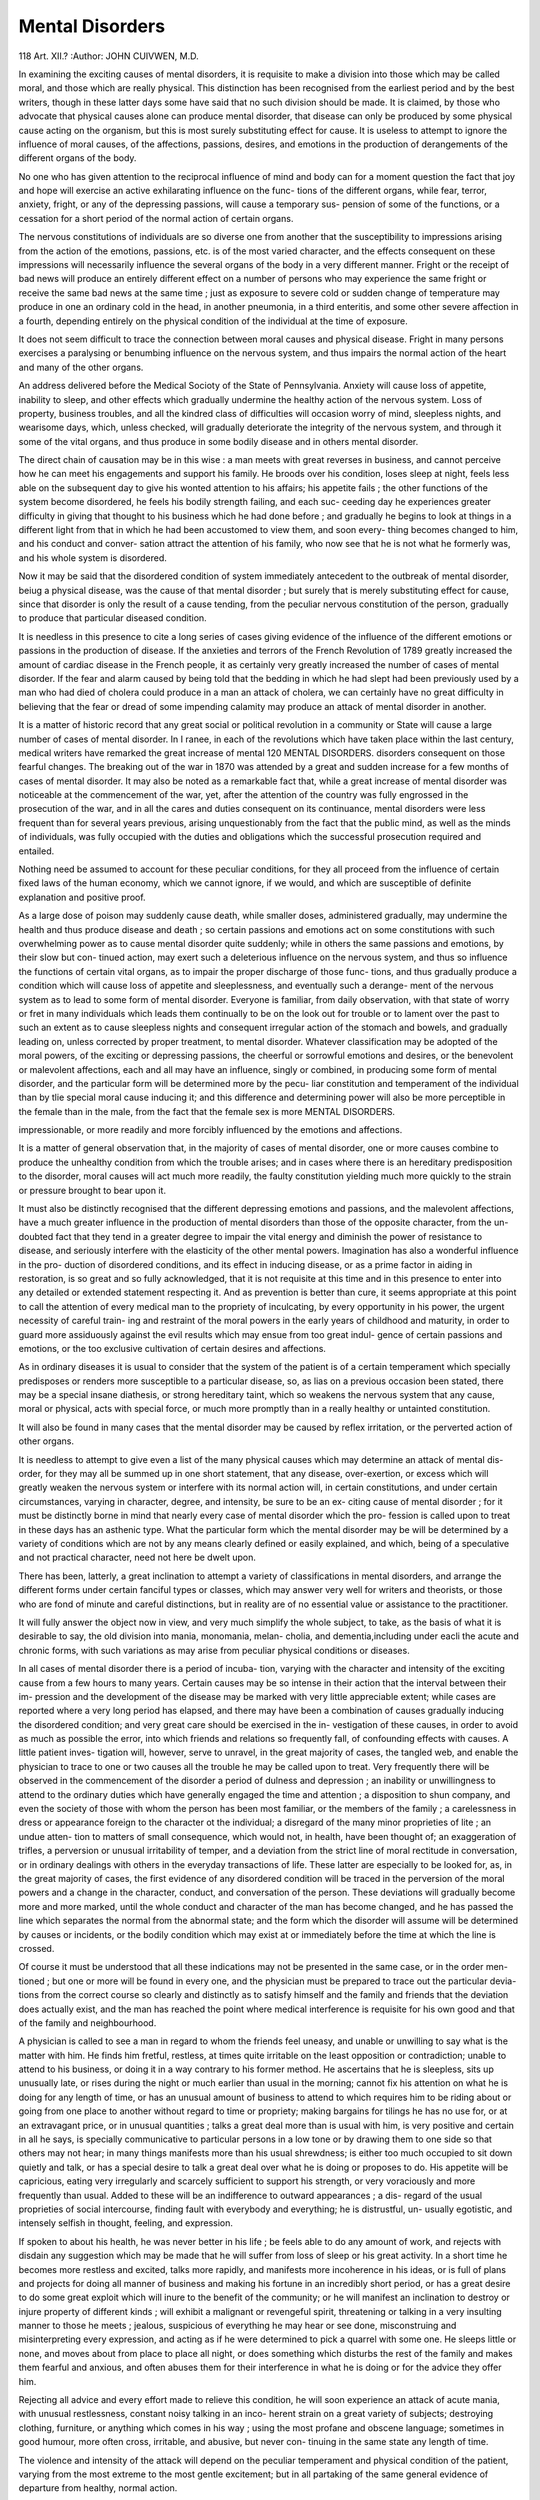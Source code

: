 Mental Disorders
=================

118
Art. XII.?
:Author:  JOHN CUIVWEN, M.D.

In examining the exciting causes of mental disorders, it is
requisite to make a division into those which may be called
moral, and those which are really physical. This distinction
has been recognised from the earliest period and by the best
writers, though in these latter days some have said that no such
division should be made. It is claimed, by those who advocate
that physical causes alone can produce mental disorder, that
disease can only be produced by some physical cause acting on
the organism, but this is most surely substituting effect for
cause. It is useless to attempt to ignore the influence of moral
causes, of the affections, passions, desires, and emotions in the
production of derangements of the different organs of the body.

No one who has given attention to the reciprocal influence of
mind and body can for a moment question the fact that joy and
hope will exercise an active exhilarating influence on the func-
tions of the different organs, while fear, terror, anxiety, fright,
or any of the depressing passions, will cause a temporary sus-
pension of some of the functions, or a cessation for a short period
of the normal action of certain organs.

The nervous constitutions of individuals are so diverse one
from another that the susceptibility to impressions arising
from the action of the emotions, passions, etc. is of the most
varied character, and the effects consequent on these impressions
will necessarily influence the several organs of the body in a
very different manner. Fright or the receipt of bad news will
produce an entirely different effect on a number of persons who
may experience the same fright or receive the same bad news at
the same time ; just as exposure to severe cold or sudden change
of temperature may produce in one an ordinary cold in the head,
in another pneumonia, in a third enteritis, and some other
severe affection in a fourth, depending entirely on the physical
condition of the individual at the time of exposure.

It does not seem difficult to trace the connection between
moral causes and physical disease. Fright in many persons
exercises a paralysing or benumbing influence on the nervous
system, and thus impairs the normal action of the heart and
many of the other organs.

An address delivered before the Medical Socioty of the State of Pennsylvania.
Anxiety will cause loss of appetite, inability to sleep, and
other effects which gradually undermine the healthy action of
the nervous system. Loss of property, business troubles, and all
the kindred class of difficulties will occasion worry of mind,
sleepless nights, and wearisome days, which, unless checked,
will gradually deteriorate the integrity of the nervous system,
and through it some of the vital organs, and thus produce in
some bodily disease and in others mental disorder.

The direct chain of causation may be in this wise : a man
meets with great reverses in business, and cannot perceive how
he can meet his engagements and support his family. He
broods over his condition, loses sleep at night, feels less able on
the subsequent day to give his wonted attention to his affairs;
his appetite fails ; the other functions of the system become
disordered, he feels his bodily strength failing, and each suc-
ceeding day he experiences greater difficulty in giving that
thought to his business which he had done before ; and gradually
he begins to look at things in a different light from that in
which he had been accustomed to view them, and soon every-
thing becomes changed to him, and his conduct and conver-
sation attract the attention of his family, who now see that he
is not what he formerly was, and his whole system is disordered.

Now it may be said that the disordered condition of system
immediately antecedent to the outbreak of mental disorder,
beiug a physical disease, was the cause of that mental disorder ;
but surely that is merely substituting effect for cause, since that
disorder is only the result of a cause tending, from the peculiar
nervous constitution of the person, gradually to produce that
particular diseased condition.

It is needless in this presence to cite a long series of cases
giving evidence of the influence of the different emotions or
passions in the production of disease. If the anxieties and
terrors of the French Revolution of 1789 greatly increased the
amount of cardiac disease in the French people, it as certainly
very greatly increased the number of cases of mental disorder.
If the fear and alarm caused by being told that the bedding in
which he had slept had been previously used by a man who had
died of cholera could produce in a man an attack of cholera, we
can certainly have no great difficulty in believing that the fear
or dread of some impending calamity may produce an attack of
mental disorder in another.

It is a matter of historic record that any great social or
political revolution in a community or State will cause a large
number of cases of mental disorder. In I ranee, in each of the
revolutions which have taken place within the last century,
medical writers have remarked the great increase of mental
120 MENTAL DISORDERS.
disorders consequent on those fearful changes. The breaking
out of the war in 1870 was attended by a great and sudden
increase for a few months of cases of mental disorder. It
may also be noted as a remarkable fact that, while a
great increase of mental disorder was noticeable at the
commencement of the war, yet, after the attention of the
country was fully engrossed in the prosecution of the war, and
in all the cares and duties consequent on its continuance, mental
disorders were less frequent than for several years previous,
arising unquestionably from the fact that the public mind, as
well as the minds of individuals, was fully occupied with the
duties and obligations which the successful prosecution required
and entailed.

Nothing need be assumed to account for these peculiar
conditions, for they all proceed from the influence of certain
fixed laws of the human economy, which we cannot ignore, if
we would, and which are susceptible of definite explanation and
positive proof.

As a large dose of poison may suddenly cause death, while
smaller doses, administered gradually, may undermine the
health and thus produce disease and death ; so certain passions
and emotions act on some constitutions with such overwhelming
power as to cause mental disorder quite suddenly; while in
others the same passions and emotions, by their slow but con-
tinued action, may exert such a deleterious influence on the
nervous system, and thus so influence the functions of certain
vital organs, as to impair the proper discharge of those func-
tions, and thus gradually produce a condition which will cause
loss of appetite and sleeplessness, and eventually such a derange-
ment of the nervous system as to lead to some form of mental
disorder. Everyone is familiar, from daily observation, with
that state of worry or fret in many individuals which leads
them continually to be on the look out for trouble or to lament
over the past to such an extent as to cause sleepless nights and
consequent irregular action of the stomach and bowels, and
gradually leading on, unless corrected by proper treatment, to
mental disorder. Whatever classification may be adopted of
the moral powers, of the exciting or depressing passions, the
cheerful or sorrowful emotions and desires, or the benevolent or
malevolent affections, each and all may have an influence,
singly or combined, in producing some form of mental disorder,
and the particular form will be determined more by the pecu-
liar constitution and temperament of the individual than by
tlie special moral cause inducing it; and this difference and
determining power will also be more perceptible in the female
than in the male, from the fact that the female sex is more
MENTAL DISORDERS.

impressionable, or more readily and more forcibly influenced by
the emotions and affections.

It is a matter of general observation that, in the majority
of cases of mental disorder, one or more causes combine to
produce the unhealthy condition from which the trouble
arises; and in cases where there is an hereditary predisposition to
the disorder, moral causes will act much more readily, the
faulty constitution yielding much more quickly to the strain or
pressure brought to bear upon it.

It must also be distinctly recognised that the different
depressing emotions and passions, and the malevolent affections,
have a much greater influence in the production of mental
disorders than those of the opposite character, from the un-
doubted fact that they tend in a greater degree to impair the
vital energy and diminish the power of resistance to disease,
and seriously interfere with the elasticity of the other mental
powers. Imagination has also a wonderful influence in the pro-
duction of disordered conditions, and its effect in inducing
disease, or as a prime factor in aiding in restoration, is so great
and so fully acknowledged, that it is not requisite at this time
and in this presence to enter into any detailed or extended
statement respecting it. And as prevention is better than
cure, it seems appropriate at this point to call the attention of
every medical man to the propriety of inculcating, by every
opportunity in his power, the urgent necessity of careful train-
ing and restraint of the moral powers in the early years of
childhood and maturity, in order to guard more assiduously
against the evil results which may ensue from too great indul-
gence of certain passions and emotions, or the too exclusive
cultivation of certain desires and affections.

As in ordinary diseases it is usual to consider that the
system of the patient is of a certain temperament which
specially predisposes or renders more susceptible to a particular
disease, so, as lias on a previous occasion been stated, there may
be a special insane diathesis, or strong hereditary taint, which
so weakens the nervous system that any cause, moral or physical,
acts with special force, or much more promptly than in a really
healthy or untainted constitution.

It will also be found in many cases that the mental disorder
may be caused by reflex irritation, or the perverted action of
other organs.

It is needless to attempt to give even a list of the many
physical causes which may determine an attack of mental dis-
order, for they may all be summed up in one short statement,
that any disease, over-exertion, or excess which will greatly
weaken the nervous system or interfere with its normal action
will, in certain constitutions, and under certain circumstances,
varying in character, degree, and intensity, be sure to be an ex-
citing cause of mental disorder ; for it must be distinctly borne
in mind that nearly every case of mental disorder which the pro-
fession is called upon to treat in these days has an asthenic type.
What the particular form which the mental disorder may be
will be determined by a variety of conditions which are not by
any means clearly defined or easily explained, and which, being
of a speculative and not practical character, need not here be
dwelt upon.

There has been, latterly, a great inclination to attempt a
variety of classifications in mental disorders, and arrange the
different forms under certain fanciful types or classes, which may
answer very well for writers and theorists, or those who are fond
of minute and careful distinctions, but in reality are of no
essential value or assistance to the practitioner.

It will fully answer the object now in view, and very much
simplify the whole subject, to take, as the basis of what it is
desirable to say, the old division into mania, monomania, melan-
cholia, and dementia,including under eacli the acute and chronic
forms, with such variations as may arise from peculiar physical
conditions or diseases.

In all cases of mental disorder there is a period of incuba-
tion, varying with the character and intensity of the exciting
cause from a few hours to many years. Certain causes may be
so intense in their action that the interval between their im-
pression and the development of the disease may be marked
with very little appreciable extent; while cases are reported
where a very long period has elapsed, and there may have been
a combination of causes gradually inducing the disordered
condition; and very great care should be exercised in the in-
vestigation of these causes, in order to avoid as much as
possible the error, into which friends and relations so frequently
fall, of confounding effects with causes. A little patient inves-
tigation will, however, serve to unravel, in the great majority
of cases, the tangled web, and enable the physician to trace to
one or two causes all the trouble he may be called upon to treat.
Very frequently there will be observed in the commencement
of the disorder a period of dulness and depression ; an inability
or unwillingness to attend to the ordinary duties which have
generally engaged the time and attention ; a disposition to shun
company, and even the society of those with whom the person has
been most familiar, or the members of the family ; a carelessness
in dress or appearance foreign to the character ot the individual;
a disregard of the many minor proprieties of lite ; an undue atten-
tion to matters of small consequence, which would not, in health,
have been thought of; an exaggeration of trifles, a perversion
or unusual irritability of temper, and a deviation from the
strict line of moral rectitude in conversation, or in ordinary
dealings with others in the everyday transactions of life.
These latter are especially to be looked for, as, in the great
majority of cases, the first evidence of any disordered condition
will be traced in the perversion of the moral powers and a
change in the character, conduct, and conversation of the
person. These deviations will gradually become more and more
marked, until the whole conduct and character of the man has
become changed, and he has passed the line which separates the
normal from the abnormal state; and the form which the
disorder will assume will be determined by causes or incidents,
or the bodily condition which may exist at or immediately
before the time at which the line is crossed.

Of course it must be understood that all these indications
may not be presented in the same case, or in the order men-
tioned ; but one or more will be found in every one, and the
physician must be prepared to trace out the particular devia-
tions from the correct course so clearly and distinctly as to satisfy
himself and the family and friends that the deviation does
actually exist, and the man has reached the point where
medical interference is requisite for his own good and that of
the family and neighbourhood.

A physician is called to see a man in regard to whom the
friends feel uneasy, and unable or unwilling to say what is the
matter with him. He finds him fretful, restless, at times quite
irritable on the least opposition or contradiction; unable to
attend to his business, or doing it in a way contrary to his
former method. He ascertains that he is sleepless, sits up
unusually late, or rises during the night or much earlier than
usual in the morning; cannot fix his attention on what he is
doing for any length of time, or has an unusual amount of
business to attend to which requires him to be riding about or
going from one place to another without regard to time or
propriety; making bargains for tilings he has no use for, or at an
extravagant price, or in unusual quantities ; talks a great deal
more than is usual with him, is very positive and certain in all
he says, is specially communicative to particular persons in a
low tone or by drawing them to one side so that others may not
hear; in many things manifests more than his usual shrewdness;
is either too much occupied to sit down quietly and talk, or has
a special desire to talk a great deal over what he is doing or
proposes to do. His appetite will be capricious, eating very
irregularly and scarcely sufficient to support his strength, or
very voraciously and more frequently than usual. Added to
these will be an indifference to outward appearances ; a dis-
regard of the usual proprieties of social intercourse, finding
fault with everybody and everything; he is distrustful, un-
usually egotistic, and intensely selfish in thought, feeling, and
expression.

If spoken to about his health, he was never better in his
life ; be feels able to do any amount of work, and rejects with
disdain any suggestion which may be made that he will suffer
from loss of sleep or his great activity. In a short time he
becomes more restless and excited, talks more rapidly, and
manifests more incoherence in his ideas, or is full of plans and
projects for doing all manner of business and making his fortune
in an incredibly short period, or has a great desire to do some
great exploit which will inure to the benefit of the community;
or he will manifest an inclination to destroy or injure property
of different kinds ; will exhibit a malignant or revengeful spirit,
threatening or talking in a very insulting manner to those he
meets ; jealous, suspicious of everything he may hear or see
done, misconstruing and misinterpreting every expression, and
acting as if he were determined to pick a quarrel with some one.
He sleeps little or none, and moves about from place to
place all night, or does something which disturbs the rest of
the family and makes them fearful and anxious, and often
abuses them for their interference in what he is doing or for
the advice they offer him.

Rejecting all advice and every effort made to relieve this
condition, he will soon experience an attack of acute mania,
with unusual restlessness, constant noisy talking in an inco-
herent strain on a great variety of subjects; destroying
clothing, furniture, or anything which comes in his way ; using
the most profane and obscene language; sometimes in good
humour, more often cross, irritable, and abusive, but never con-
tinuing in the same state any length of time.

The violence and intensity of the attack will depend on the
peculiar temperament and physical condition of the patient,
varying from the most extreme to the most gentle excitement;
but in all partaking of the same general evidence of departure
from healthy, normal action.

An examination of the physical symptoms will show a dry,
harsh skin ; the hands clammy, or dry and rough; sometimes
cold with a very languid circulation; the countenance with a
peculiar heavy or very changeable appearance, the eyes lacking
their natural lustre and expression, or with a strange, uneasy
motion, so that he is unable to look steadily at any person or
anything for more than a moment at a time ; the tongue coated;
the mouth frequently dry from the constant talking ; the bowels
constipated, and all the secretions more or less disordered; the
pulse but slightly if at all excited when the patient will remain
quiet for a few moments to give a fair opportunity to examine
it; the head nearly natural as to temperature, and very rarely
much heated.

There is, however, a form of acute mania which is very
severe, often quite sudden in its access and very rapid in its
course, which needs to be very carefully distinguished. The
patient may feel dull and languid for several days, with very
little to excite any apprehension; when suddenly he may become
violently and even furiously excited, with the most intense rest-
lessness, the most rapid and continuous utterance, or?to use the
French expression?a tireless babel of the most incoherent
language with scarcely three connected words, which it often
seems impossible to interrupt; a quick weak pulse, running up
to 120 or even 140; with little heat of the scalp, a dry skin,
sometimes moist, however, from the excessive agitation; a
great dryness of the mouth and tongue from the incessant
chattering, which is so much beyond the patient's control that
he will not stop to take water to cool the mouth and tongue, or
to answer a question, or even swallow the food when put to the
mouth; and the countenance has a peculiar, distressed, and
anxious expression. It is especially desirable to reach a correct
diagnosis in such cases, as their duration rarely exceeds ten days,
and if the proper treatment is not applied promptly and
vigorously death will close the scene at the end of that period.
There is also a form called transitory mania, lasting from a
few hours to one or two days, during which the mind of the
patient is very much disordered, and sometimes great excite-
ment is found; the face is often red and flushed ; the eyes
flashing, and with a peculiar restless expression, the look wild
and often fierce; the skin moist; the pulse rather full and
frequent; and the whole manner agitated as if in great fear or
anxious to do something of a violent character, which, indeed,
is often attempted and sometimes carried into execution.
Such cases have been thought by some to arise from an error
of diagnosis, but too many well-authenticated cases have been
seen by careful and competent observers to render such an
opinion tenable. Many physicians take the ground that these
are simply developments of epilepsy, this peculiar condition
taking the place of the regular convulsion, or being a more
prominent expression of the masked form.

A monograph by Dr Edward Jarvis on this subject shows
that one hundred cases at least are recorded, and an able paper
on the same subject has been written by Dr Kraft Ebing of
Germany. The diagnosis of this form is mainly important on
account of the medico-legal questions which may arise, should
the individual commit any violation of the law while suffering
from it.

Another form will be met with, usually called recurrent
mania, where the excitement varies in intensity from the mildest
mischievous disposition, with constant foolish or extravagant
talking and restless agitation, to the most violent form?noisy,
boisterous, destructive of everything within reach, filthy and
extremely careless in every way, continuing from a few weeks
to many months, followed by a period of depression correspond-
ing in duration and intensity with the previous excitement;
then an interval of complete restoration; and after this restora-
tion has continued for a certain period the excitement will
return and the disease will follow the same course as in 'the
previous attack. Often these attacks will recur at the same
period of the year, almost to a day, and will follow the same order
as in the first attack, with scarcely any variation or change in
the character of the disease. The length of time during which
the excitement may continue will be of very variable duration,
so that in some cases there may be two attacks in the course of
the year; but most generally there is only one, and the extreme
regularity of these attacks and the uniformity of the symptoms
which characterise them has led the French to give the disease
the name of circular insanity.

As a rule, it may be said that cases of acute mania will
readily recover under proper treatment; but still it is wisest
and best to give the prognosis with great caution, because in
the earlier stages it is extremely difficult, nay, almost impos-
sible, to say what form the disease may assume, and a great
deal will also depend on the previous physical condition of the
patient. If the constitution has been impaired by any previous
bad habits or excesses, there will be great danger that the
excitement will seriously undermine the system, and the
recuperative powers may not be equal to the task of carrying
the system over the period of depression, and the patient may
sink from sheer exhaustion.

Then the physician must remember that the disease may
assume the form of recurrent mania, and he must qualify his
prognosis accordingly, for the general experience is that cases
of this form of disease do not recover.

Unless the diagnosis of exhaustive mania is very clearly
made out?and it is extremely difficult to do so satisfactorily?
any statement of the ultimate result in cases of high maniacal
excitement should be given with the greatest reserve and
caution.

It may be proper in this place to call attention to a peculiar
form of mania which within a few years has received the name
of paresis, or general paralysis of the insane, in order that the
practitioner may be on his guard, not only in reference to
treatment, but particularly in regard to prognosis. It is cha-
racterised by very exalted notions of personal importance or
great wealth, or ability to perform great feats of strength or
achieve great deeds which will inure to his own personal benefit
or that of his personal friends. Some of these symptoms are
also found in cases of ordinary acute mania; but with these
exalted notions in paresis will also be found a difficulty in
articulation, with a trembling of the tongue when the attempt
is made to protrude it beyond the teeth, often a turning to one
side and a general inability to use it freely, as if it were too lar^e
for the mouth or too heavy for use, very flabby, and easily
indented by the teeth ; a peculiar dragging of one of the feet
or legs; added to these will be found a heavy, dull expression
of countenance, and an unusual appearance of the eyes, and
almost invariably an unequal contraction of the pupils. Careful
observation will be required to detect these symptoms in the
early stages, and cautious judicious treatment may relieve them
temporarily ; but let not the medical man be too sanguine of
success in restoring the patient, for when once the disease has
been developed by the appearance of the symptoms above
detailed, though the issue may be retarded by careful watching
and cautious treatment, it will advance, occasionally by rapid
strides, but most generally by very slow, insidious degrees, to
paralysis of the tongue and limbs and continued enfeeblement
of the mind.

These cases are rare except in cities or large towns, and are
almost invariably confined to men.

The special history of the disease, with a discussion of the
different points on which a diversity of opinion still exists,
and probably will continue to exist, will be found in various
monographs which have been written within the past few years.
Puerperal mania may arise during the course of gestation,
but more generally is developed after delivery, and will vary in
the intensity of the symptoms and the duration of the attack
from a slight confusion of mind, continuing during a few days,
to the most violent excitement, extending through many months.
As this disease depends on the peculiar condition of the system
and arises from that condition, there will generally be no great
difficulty in the diagnosis.

Mania arising from the continuance of epilepsy has this
striking peculiarity, that its development is most decided after
one or more convulsions. How long a person may be subject to
epileptic attacks before any symptom of mental alienation is
noticed is a matter which does not appear to have received
careful attention. In a majority of cases it will depend in
great measure, no doubt, on the particular form of the epilepsy,
on the impairment of the integrity of the nervous system by
hereditary transmission of nervous disease, on the general
physical condition of the individual, and on the manner of life
which he may lead, whether cautious and systematic in the
?U<ro-anCe 3rreoularities and excitement, or careless and
indifferent, and inclined to indulgence in excesses of various
kinds.

llie form which the mental disorder will assume will also
vary very greatly in different cases. In some there will be
simply restlessness, confusion of mind, and inability to attend
to anything, or complete stupidity ; in others a dogged sullen-
ness, with a fierce scowl on the countenance, and the whole
manner and bearing such as to suggest the greatest caution to
prevent a violent outbreak; while in others, an excitement will
burst forth, perfectly blind and furious, impelling to acts of a
desperate character, regardless of everybody and everythino-,
often leading the person to attack anyone who may approach
him ; a fierce wild expression of countenance, as if some fearful
sight were present to the view, and gesticulation and movements
of the body corresponding to the excitement of the mind.
These conditions will continue from an hour, or even less to
some days, when the individual will sink into a deep sleep, con-
tinuing often for hours, and sometimes for a day or two' and
arouse from it with all the excitement gone, and only a dulness
of mind and feeling of general debility.

It is a singular and striking fact that the peculiar ideas
actions, and manner which are noticed in the first attack of ex-
citement will almost invariably be found to characterise all the
subsequent attacks, in the same order though not always in the
same degree, and these often extend to the premonitory symp-
toms ; so that, by carefully watching these and using precau-
tionary medical means, the violence of the attack may be
mitigated. The variation in different cases, however, will be
so great that it is impossible to give in detail any description
which will apply to all; but a careful observation will soon
enable anyone to discover the special symptoms of each case
and take measures accordingly.

Another fact which is proper to be carefully borne in mind
is, that what occurs during a paroxysm will be recollected in all
its details during a subsequent paroxysm but not during the
interval, and what occurs in the interval will not be present to
the mind during the paroxysm. There may be exceptions to
this, but they are so rare that they only tend to confirm the
rule.

As attempts are often made, from a variety of motives, to
imitate the epileptic seizure, it may be proper to state the
diagnostic symptoms, so as to avoid confounding- the true disease
with the counterfeit presentment. The first appearance of the
attack will be manifested by different indications in almost
every case. Some will have a very distinct aura rising from some
part of the body to the head, some will utter a loud and piercing
cry, and almost every case will have something peculiar which,
to those who have seen an attack in that individual, will give
warning of what will occur. Many invariably fall forward,
striking the forehead or some part of the face; others will
stagger a moment and then fall to one side, mostly to the right;
while others again may quietly settle down on the floor; but
the variations will be as great as the persons. There will be a
deathly pallor of the face and lips, and for a few seconds after
the fall there will be no convulsive movements ; but then the
muscles of one side of the face and the corresponding side of
the body will begin to work, and the contortions will be fright-
ful, with suffusion of the face, distension of all the blood-vessels,
closure of the eyelids, a peculiar stertorous breathing, and, as
the fit progresses, frothing or foaming at the mouth, often mixed
with blood from biting the tongue. When the patient falls to
one side the first movement is a convulsive drawing up of the
knees and a turning over on the face, and when turned on the
back there may appear a convulsive movement of the muscles
of both sides; but the severity of the convulsions will be con-
fined to the muscles of the side opposite to that on which the
patient fell, and the limbs quickly straighten out. The same
unilateral character of the convulsions will also be noticed when
the patient falls on the face or settles down quietly. After con-
tinuing for a few moments these frightful contortions subside,
the patient will draw a deep sigh, try to raise himself to a
sitting posture, will fall back as if completely exhausted, and
lie in a dull stupid state for some time. If the eyelids, which
are closely shut, are carefully opened during the convulsion, it
will be found that the pupils are widely dilated and insensible
to light. If the hands are examined it will be noticed that the
thumbs are bent on themselves, and also bent in a peculiar
manner rigidly in the palms of the hands and the fingers
over them, and on the side most convulsed there will be more or
less spasmodic action of the thumbs during the convulsion. The
face and body will often be covered with profuse perspiration
from the violent action. One symptom is uniform in all cases
from the earliest period of the attack, a complete unconscious-
ness of all surrounding objects and impressions.

Sometimes, in place of the convulsion, the individual will
manifest unusual irritability of temper, inclination to find fault
and quarrel with everybody and everything, or have violent
bursts of passion which are really uncontrollable, and frequently
lead to deeds of violence ; and all these, with similar symptoms,
are simply developments of the disease in a different form, ancl
must be treated accordingly.

But while these attacks are readily noticed, and can be dis-
tinctly recognised, there is another form much more obscure,
and on that account more necessary to be carefully observed and
traced out in its history and development. This is the petit
mat of the French writers or the masked epilepsy of some later
authors, and it is much more fatal to the mental integrity than
the more violent form, and often exists for years before the
patient or any one else really suspects the true nature of the
case. It may be noticed in a momentary suspension of con-
sciousness ; a fulness of the head, or, as the phrase is, a rush of
blood to the head; a feeling of vertigo ; a slight confusion of
mind; a vacant stare; and a stopping for an instant in conver-
sation, with sometimes a singular movement of the hands and
movement of the head or the muscles of the mouth ; and,
after a time, a failure of memory; an extreme irritability of
temper, flying into a passion without any provocation; a per-
verseness of conduct; and at times a sudden and unnatural
obstinacy in trifling matters, with a disposition to annoy others
and do things with the apparent purpose of giving trouble, all
of these being frequently classed under the significant but
inapplicable term, devilish.

Often the masked epilepsy occurs only at night, which adds
to the obscurity of the case and the difficulty of detection.
After continuing for a variable period, the disease will develop
most generally into true epilepsy, and even in this form may
exist longer than the friends are at first willing to believe, from
the continued occurrence at night, and the attack not being
sufficiently severe to leave very distinct evidences; and, when
the conviction is forced upon the mind by evidence which can-
not be gainsaid, the friends will insist very often that the attack
which had been brought prominently to their notice is really
the first which the patient has had.

In no class of mental disorders is more difficulty experienced
in reaching a clear and satisfactory diagnosis than in cases of
monomania, and this difficulty arises in great part from the very
gradual approach of the disease and the slight change apparent
in the conduct and conversation of the patient in the earlier
stages, and an unwillingness to talk about their views and
feelings. The only sure guide to a correct and clear decision in
any given case will be found in a thorough and searching
examination into the whole history of the individual, his
opinions, habits, and conduct, comparing him as he may be at the
time of the examination with what he had been at a previous
period of his life when really himself, and thus tracing out as
far as may be done the deviation from the healthy condition.
This will require patient and painstaking labour ; for, if Lord
Erskine, with all his great tact, ingenuity, and skill in cross-
examination, could not obtain the clue to a delusion of the
most extravagant character after hours of close examination, it
may fairly be allowed to men of less skill and ability to require
a much longer period and the most thorough investigation.

Many men are very ready to talk on the subject of their
delusion, and will very readily give all the information desired,
but there are those who are very reticent, who do not feel free
to talk about their peculiar ideas, and from these it is much
more difficult, if not impossible, to obtain such information as
will enable the physician to pronounce a decided opinion. There
will be noticed a peculiarity in the manner of the patient, a
reticence in his conversation, an abstraction of mind, a disposi-
tion to avoid others, with other deviations from the natural
disposition, long before anything may be said about the peculiar
delusion which engrosses the mind, and often the delusion will
only be ascertained from the letters which the patient may write
and the persons to whom they may be addressed.

Many of this class are very shrewd in all their business
arrangements, and in many cases their abilities seem sharpened
by disease, so that to the ordinary observer they appear quite
sound and free from any mental obliquity; but in all these
cases there is a change of conduct, a perverseness of the moral
nature, and a bearing and manner towards the members of their
own family, and a disposition to find fault with all they do,
which clearly indicate the mental disorder. The delusions of
many of this class are of a harmless character and give no
trouble or annoyance to any one, but a very large number have
such a tendency as to render their possessors very troublesome,
and often dangerous to their families and to the members of
the community at large.

The most dangerous of these forms are those which take the
homicidal tendency, where the patient may be quiet and plea-
sant for the greater part of the time, but will suddenly start up
and rush on any one near with anything which may come to
his hand, and in a few moments the paroxysm passes off, and no
one is more penitent for what may be done or attempted to be
done; but the impulse urging to the act is irresistible, and
such persons need on this account to be carefully watched to
prevent serious consequences during such paroxysms.

Many persons will give warning of the feeling which
prompts the impulse, and ask to be restrained until it has
passed away, but in the majority no such warning will be given,
though to those accustomed to their manner, something in the
expression of the countenance and in the conduct will give
notice of what is to be apprehended.

Authors give a variety of names to other symptoms of the
disease, according to the form which it may manifest, but being
only names for variations of the same disease, or species of the
same genus, they need only be referred to as manifestations in
various forms of a disease which requires carefully to be inves-
tigated, and when once recognised as disease to be properly
treated, and from the tendencies manifested such treatment is
generally only practicable in some hospital for the insane.
Another form is what is usually called moral insanity.

Though the abuse of the term has rendered its use of question-
able propriety, yet it must be admitted, there is a disorder of
the moral powers which cannot be classed as simple wickedness,
however great, or inclination to evil, but is clearly and
unmistakably the result of disease, for the plain reason that it
is not a steady advance from one degree of wickedness to
another, but is a change in the man's moral nature, rendering
him just the reverse of what he had previously been. A man is
attacked with some fever or other severe disease which greatly
disorders his nervous system, and it is noticed that, as he begins
to recover, his views of his relations to his family and friends
have changed ; he is morose, regardless of truth and honour,
suspicious of all his family, profane and abusive in language,
profligate and addicted to a variety of evil habits and practices ;
in fact, he is the exact counterpart of what he was before the
attack of the disease, but, so far as can be discovered, no de-
cided intellectual disorder exists. It is claimed by some that this
cannot be classed as insanity, because the intellectual faculties
appear to act properly ; but as the mind has two classes of
faculties, moral and intellectual, is it not reasonable to infer
that the moral can be affected and disordered without any
appreciable disorder of the intellectual ?

The relations of the two classes are so intimate, that one
class must be more or less affected by the disorder of the other,
but in the disease under consideration, the intellectual dis-
order is so slight in the early stages as not readily to be traced,
and often the disease will continue for a long time without any
distinct delusion, even when the most persistent efforts are made
to discover it.

It lias, however, always seemed to me, that the very fact,
that the man was not able to recognise the manifest incon-
sistency in his life and conduct with his professions, and the
total change in all his views and feelings which he is so ready to
ascribe to changes in others while it really exists in himself, must
be evidence of the weakening of the intellectual powers, and the
consequent inability to discover the correct relations of things.
Unfortunately the disease manifests itself so insidiously, and
the indications are shown so often only to the man's own family,
whom he annoys and torments by every imaginable device, and
by many devices unimaginable except to a disordered mind, and
appears so well before strangers, that it is extremely difficult in
most cases to detect the disorder in its early stages, and it runs
on until all hope of curative treatment has passed.

In some cases the disease which has blunted the moral has
sharpened some of the intellectual powers, and there is a sharp-
ness and shrewdness, combined often with a malignity of evil,
which renders the person the very incarnation of mischief and
hate, and enables him dexterously to hide, under a very
plausible exterior, his own defects, and depict in the most
glowing colours those of others. While it may be suspected
that such persons have intellectual delusions, it will defy the
sharpest examiner to bring them clearly and distinctly to the
apprehension of others, and the simple assertion of a belief in
their existence will not satisfy those who demand proof positive
of the fact.

The case must be treated and judged by what is clearly to
be seen and traced out by unmistakable symptoms, and not by
what may be supposed to exist, for no sane mind, not even the
most gifted of those who have been longest engaged in the
treatment of the insane, can imagine what extragavant vagary
may lie concealed behind the shadowy veil of the man's out-
ward conduct and deportment.

The symptoms of melancholy are generally so clear and
positive that it does not seem worth while to give a detailed
statement of them ; but there are certain antecedent conditions
leading to the diseaseclaimsh claim attention in order, if possible,
to avert the impending trouble.

In these times, when the violent and sudden changes
in values, and the fluctuations consequent on these changes,
require the constant and earnest attention of men of business,
there is a large class who feel sensibly the effect of this great
and continued strain on their nervous system. The constant
anxiety, the close and continuous effort of mind required to
prevent the injurious effect on their own daily transactions, of
the many rapid changes which occur in the course of business
with the strong desire to maintain their own credit, and keep
their families happy and comfortable, act on many men by
causing sleepless nights, a gradual diminution of appetite with
a consequent feeling of languor and inability to give that close
thought and application to their duties which hitherto they
have been in the habit of doing, a depression of spirits and a
constant foreboding and apprehension of evil.

A single step only in almost all these cases is requisite to
carry the man across the border line into melancholy, though
many men sever the vital cord by some violent means just
while lingering near the line, and before the family and friends
can summon up courage to realise the situation and take the
proper steps to prevent such an act.

These antecedent conditions require all the caution, skill,
and tact of the physician so to adapt the means for their
relief that the progress of the disease may be stayed, and the
man turned back in health and soundness to his family and to
society. The means to be used are absolute rest and change of
scene, if it can be had, but, if not, relaxation from the severe
strain to as great an extent as can be secured, the application
of the appropriate means to secure regular and abundant sleep,
with the use of the remedies most conducive to strengthen and
improve the condition of the nervous system and correct the
errors of digestion. These means will, of course, vary with the
condition of the patient, his peculiar temperament and idiosyn-
crasy, and the necessity for greater or less promptness in the
administration of the proper remedies; one thing must, how-
ever, be steadily kept in view, the avoidance of stimulants of
every kind, for though they may act more promptly and give
relief more speedily, the great danger must be considered of
leading the man into a habit which may bind him with bonds
he may not be able to break, and cause greater distress and
trouble to his family than an attack of mental disorder.
In cases of melancholy the delusions and hallucinations are
all sad and distressing, either of some great and unpardonable
sin committed, some duty neglected, some injury inflicted on
others ; the exaggeration of some slight action, trifling thought,
or hasty expression into a fearful offence against their fellow
men ; the apprehension of great torture or punishment to be
inflicted on the person himself or his family, with constant
self-accusation ; avoiding the society of others and brooding in
seclusion over the condition into which each one imagines these
things to have brought him. With this distress of mind is
almost always associated a depressed state of all the physical
powers, loss of appetite, great inability to sleep, and sluggish-
ness of all the different functions of the body.
The condition most to be dreaded in all these cases is when
the suicidal disposition is strongly manifested, for, while the
idea is present to tlie mind in all cases, it is developed with
fearful force and power in others, and then the greatest possible
precaution and vigilance will be required at all times. When
the disease has assumed the form of religious melancholy, and
the patient believes himself forsaken of God, having com-
mitted the unpardonable sin, or in some other unaccountable
manner lost the favour of God and man, this suicidal propensity
haunts the mind with fearful force, and to the same mind the
singular inconsistency is constantly manifested of the constant
fear of death and the torments they believe they will suffer after
death, and the continual effort to rush into that very state they
so much dread.

It is very often stated, when inquiry is made into the cause
of melancholy, that the condition has been induced by too great
reading of religious books, or too constant attendance on reli-
gious services. Careful observation in these cases will show
that this is rather a hasty assumption, and that the reading of
religious books, or attendance on religious meetings, is an effect,
not a cause, of the state of mind which immediately precedes
the positive manifestation of mental disorder. The person,
without understanding the cause, and being unwilling to say
anything to his friends on the subject, feels miserable and un-
comfortable ; the mind is depressed and filled with gloomy
apprehensions, and the resort is to the Bible or other religious
books, in the hope of finding something which will afford
comfort and consolation, and thus bring relief; but as the mind
is confused and troubled, the effect desired is not obtained in
the manner expected, and the more the person reads, the more
confused and troubled be becomes. Some active medication to
relieve the disordered system, and something to give sound
sleep for several successive nights, would sooner dissipate all the
fears and clear the mind and enable the person to see things
clearly.

Very many cases of religious melancholy occur in those who
have led most correct and religious lives, who are scrupulously
exact in the discharge of all their duties, and in whom no one
could trace any irregularity of life or conduct, but in whom the
nervous system has been weakened by some physical disease or
unusual strain, and the person hopes by more strict attention
to religious matters to relieve the uncomfortable condition,
when, in reality, what is particularly needed is rest and nourish-
ment.

There is a form of acute melancholy which is not common,
but on that account, and also because of its rapid course, needs
to be more carefully examined. In connection with the dis-
tressed ideas and great depression of mind, there is a peculiar
duskiness of tlie countenance, often a suffused condition of the
eyes, and frequent disposition to weep ; a frequent and languid
pulse, and a languid capillary circulation; a clamminess of the
hands and surface of the body, in contrast with the dry and
harsh skin in ordinary cases of melancholy; loss of appetite
and great physical debility, which give warning of a tendency
to pulmonary troubles, and unless proper attention is given in
the early stages to such cases, they very rapidly run into pul-
monary consumption.

It may not be amiss here to state that in many cases of
melancholy phthisis is developed in a very insidious manner,
so that, before any one suspects the true nature of the case, the
disease has assumed a most positive and dangerous form, and
has passed beyond the reach of any restorative means.
There is often a disposition on the part of some people to
make light of all the troubles which persons labouring under
melancholy experience, saying they are all imaginary, and
attempting to reason with or ridicule them on account of these
fears and anxieties. But it is utterly useless to attempt to
reason against or ridicule them, for they are as fixed in the
patient's mind as the bodily ailment which causes them, and as
to their imaginary character, I know no better answer than that
given by an elderly lady, " They say all these notions and pains
are only imaginary, but they are all real to me, and I suffer just
as much from them." What they need will be a few words of
kindly sympathy, pleasantly and cheerily expressed, and the
assurance that everything will be done to relieve them and make
them more comfortable.

Though dementia is usually regarded as the termination of
every class of mental disorders which does not yield to restora-
tive treatment, there is an acute form of the disease which
requires attention and careful treatment. This will be mani-
fested by apparent obliteration of all the mental faculties ;
entire stupidity, so as not to take notice of anything transpiring
around, or even speaking in any way ; standing for hours in the
same posture with scarce a movement; great carelessness in
every respect; coldness and lividity of the whole capillary
circulation, with great languor of the whole arterial circulation,
and every function of the body in full sympathy with this
extremely depressed condition.
It is proper also to call attention to the great periodicity so
frequently noticed in cases of mental disorder, so that in certain
classes nearly every case will partake of this character and render
it extremely difficult to form an opinion as to the ultimate
result of the case, for, while this periodicity complicates the case
and leads to the belief that no restoration will be effected, there
are those in whom this condition gradually wears off and the
patient recovers entirely.
The lesson to be drawn from these facts is to exercise
extreme caution in expressing a positive prognosis in any given
case, for it has been the experience of every superintendent of a
hospital for the insane to have had his predictions frequently
falsified both in regard to restorations promised and unfavourable
results anticipated.

Two principles must be constantly kept in mind in the
treatment of the different forms of mental disorder, as well as
in all nervous diseases: to secure ample rest and to administer
carefully and systematically proper nourishment.
It has been usual to recommend to persons suffering from
mental disorder to take a greater amount of bodily exercise than
they have generally seemed inclined to do, and those afflicted
with various nervous diseases are often urged to take more
exercise in order to become stronger. The natural inclination
in many persons so afflicted and suffering from languor, lassi-
tude, and a feeling of general debility is to keep quiet and do
as little as possible, and this indication of nature for rest ought
to be more respected than it usually has been. It would seem
that a little consideration would show the fallacy and injury in
recommending exercise in such cases. The nervous system has
been injured by overstrain of some kind, and what is essentially
requisite to enable it to regain its healthy action is rest, absolute
rest for a time, and then alternating with exercise very care-
fully graduated and regulated.

Every one will admit, that in order to relieve and restore
speedily a sprained limb, it should be kept quiet as possible; if the
eye is injured by too steady work too long continued, or by the
effect of too great light, it should have rest and protection, and
the same principle must be applied where the mind is suffering
from great disorder of the nervous system. It is an acknow-
ledged fact that every physical act of the system is accom-
panied with loss of power and waste of substance, muscular and
nervous, so that in any system already enfeebled, and where the
nerve power is so much injured as to show decided symptoms
of disease, it is only reasonable and right to enforce rest, so
that the loss of power and the waste may be reduced to the
minimum.

The same principle must also be insisted on in regard to the
mind when in any way or from any cause disordered in its action ;
constant exercise of any kind will only tend to increase the
condition on which the disorder depends, for as every act of the
mind involves the waste and decay of the cells of the brain by
which the manifestations are made known to us, it must be
clear that in a part already weakened, continued exercise will
only further impair its power, and the more positive the enforce-
ment of rest, the less will be the loss of power and the better the
prospect of restoration.

Then having insisted on and practised rest, it is as needful
that the loss of power and the waste be supplied by the regular
and systematic administration of good substantial nourish-
ment, and, if the powers of assimilation are much impaired, the
proper remedies must be given to restore them to their normal
action.

It is too common to give weak broths and such dilutions to
persons suffering from languor and lassitude, or even to those in
a more excited state. What is really needed is some more
positive food which can be readily acted on, and give a larger
amount of nutritive matter for the quantity taken, and the great
majority of persons have such a strong dislike and even repug-
nance for such watery extracts, that their taste and their
strength would both be better consulted by such food as eggs,
egg and milk, bread, meat, tender and well-cooked and free
from grease, with such vegetables as are agreeable. It is
preferable and desirable to insist on the rule, a little and often,
than to keep on filling the stomach with a quantity of watery
material with an almost infinitesimal amount of nutritive
matter in it.

In cases of acute mania, as a rule, the appetite is good and
often ravenous to supply the demand consequent on the great
physical exercise ; but in those suffering from melancholy, the
desire for food is often, and indeed generally, very slight, and
they require to be carefully watched to prevent their neglect
and refusal of such food as may be really needed for their
support.

The primary indication in the treatment of mental disorders
is to correct the diseased or disordered condition on which the
irregular action depends. The causes inducing that disordered
action may have been very various, and their removal will
claim the earliest attention, but the treatment of the condition
consequent on their action must be carefully investigated and
conducted so that the nervous system may be placed in the
most favourable state for the process of repair and renovation.
The loss of sleep is one of those conditions almost invariably
found in the commencement of all cases of mental disorders
which tends to great deterioration of the nervous power, and
consequent irregular action of the more important viscera.
Belonging to the class of middle age physic, cautious and con-
servative, I have never yet been able to see the force of the
reasoning which would discard the discreet and moderate use of
calomel, and I am confident that, in many persons, the disease
lias been shortened and restoration more promptly promoted
than if it had not been used. I do not profess to explain its
physiological action, but from an experience of a third of a
century, confidence in its therapeutic benefit is strengthened,
not diminished.

Commencing the treatment with six grains of calomel and
ten grains of Dover's powder at night, followed by castor oil,
or some other medicine calculated to produce a free but not
exhausting catharsis, the system is prepared for whatever
treatment may be most clearly indicated by the symptoms
presented.

Every case must be carefully studied by itself, and no
system of treatment can be laid down which will meet all the
varying symptoms presented by different cases; but a little
care and caution will soon enable the practitioner to ascertain
what will be best adapted to the particular case in hand.
In acute mania the clear and positive indication is to
induce rest and quiet, and that is usually best secured by some
of the preparations of opium. Of course the idiosyncrasies of
patients in reference to the use of these preparations must be
carefully watched, and often when one preparation will not
agree another may be tried and then another, and, given in
combination with extract, byoscyami, some one of the prepara-
tions will often be more readily borne, and appear to act more
satisfactorily than by itself.

If there is decided contraction of the pupils, with a dry and
parched condition of the tongue and fauces, the medicine does
not agree, and must be stopped, but often there is a very dry
state of the tongue, caused by constant talking, and little effect
011 the pupils, and this state may readily be removed by drink-
ing some water.

O ? ?
The regular administration of the preparations of opium
has a tendency in many persons to produce constipation, which
must be guarded against and relieved by such means as will act
most gently. Some writers, who claim to be authority, declaim
against the use of opium on account of its supposed tendency to
injure the brain and render mental disorders chronic. Such
has not been my experience, and I fear that those who have had
such experience have been very careless in the administration
of the drug, and very inattentive to the general treatment.
Many physicians rely 011 bromide of potassium to produce sleep,
but except in large doses it lias very little beneficial effect in
cases of insomnia accompanying mental disorders, and the large
doses required often derange the stomach and produce bromisin,
the effects of which are very depressing and troublesome to
relieve.

Convinced that chloral hydrate is a remedy which requires
to be used in a very cautious manner, and that the bad effects
attributed to it arise from the large doses in which it is often
given, it will naturally be inferred that I would recommend its
use only in moderate doses of fifteen to twenty grains, repeated
if required at intervals of two hours, until the desired effect is
produced.

The combination of chloral hydrate and bromide of potas-
sium is often found beneficial in cases of great restlessness and
fretfulness; and when a more permanent effect is desired a small
amount of morphia may be added to the mixture, or given with
either separately, thus prolonging the sedative influence. As a
matter of practical experience, it may be stated that it is safest
and best not to adhere to one preparation of any class of
medicine for a length of time, but to change it for another. If
one preparation of opium has been used for a time, substitute
another; or if one preparation of iron has been given, it would
be found most advantageous to change it for another after a
few weeks' use, and not continue the use of any one form more
than a few weeks at a time.

There are certain cases of high maniacal excitement, par-
ticularly in asthenic cases, where none of the usual anodynes
appear to do any good, and where sleep can be readily induced
and kept up for several hours by the administration of half
an ounce or an ounce of pure old rye whiskey, according to the
severity of the excitement, combined occasionally with a small
dose of morphia. It must, however, be remembered that the effect
of such doses must be carefully watched, and the whiskey with-
drawn as soon as it can possibly be done, so as not to induce the
habit of drinking. It is always best to give whiskey mixed
with some carminative, so as to hide the taste and not allow the
patient to know what lie is taking. In conjunction with the
medical means, strict attention must be given to the regular and
systematic administration of food, so as to support the strength
and prevent exhaustion from the excitement.

In cases of exhaustive mania, the safest and best treatment
after the preliminary course recommended, will be the exhibition
of half-ounce or ounce doses, according to the violence of the
symptoms, of pure old rye whiskey, witli milk and the most
nutritious diet which can be given, and the confinement of the
patient to the horizontal position. I have found it necessary in
some such cases to give an ounce of whiskey every two hours
for nearly a day, thus reducing the pulse from 120 to 80, and
bringing on quiet refreshing sleep, and ultimate restoration.
In epileptic mania, the only medicine which seems to control
the high nervous excitement is bromide ol potassium, regularly
and perseveringly given in small doses from day to day, and
from month to month, with special care to prevent constipation,
and, if possible, a milk diet morning and evening and a small
quantity of meat with bread and vegetables for dinner. The
danger in epileptic mania arises after the convulsion, or when
unusual irritability takes the place of the convulsion ; but any
one who will carefully watch the case can generally ascertain by
certain changes of manner and conduct, or certain methods of
expression peculiar to the patient, when the excitement is
coming on; and when these appearances are observed, renewed
vigilance must be exercised to prevent any violent demonstra-
tion. There is such an infinite diversity in the appearances and
conduct that no rule can be laid down for particular guidance,
but the physician must study each case by itself and learn how
to meet the indications presented.

The most troublesome symptom in melancholia is sleepless-
ness, and to remove this will require all the tact and ability of
the physician in the administration of the different form of
narcotics witli at the same time such a course of tonic treatment
as will bring up the system to the normal standard. The most
annoying and perplexing symptom in this form of disease is the
disposition to suicide, and the only resource is unceasing watch-
fulness at all times and under all circumstances. Such cases
can never be trusted for a single moment where the propensity
is active, and are most to be suspected when they protest most
positively that they have given Tip all idea of such a thing and
ask to be left alone; and many cases succeed in their plans by
some plausible pretext by which they throw the attendant
entirely off his guard.

Cases of monomania have generally assumed such a character
when the family are willing to consult the physician that
medical treatment cannot be attempted with any hopes of
success, and the physician's only duty then is to sign the certifi-
cates required by law to secure admission to a hospital.
The treatment of puerperal mania in the earliest stages is
so clearly marked out by the symptoms presented that every
physician will know what is required in the case, and it is only
when the disease has assumed a violent form, or has become
intractable and troublesome to the family, that the necessity
arises for removing the patient from the family to the care of a
hospital.

In acute dementia the difficulty of administering food and
medicine is so great, and the care in other respects so trying and
wearinf, that the friends soon see the necessity of placing the
patient in some hospital for the insane.

It is a duty incumbent on the physician to impress upon
the minds of every family in which he may be called to treat
an insane person the fact that mental disorders will, as a rule,
require considerable time in the treatment before any decided
improvement will be noticed; that very few persons really
regain their full mental integrity in less than six months ; and
that in melancholy the course of treatment will be quite pro-
longed, generally from nine months to a year and more.
Some attacks of acute mania will pass off in a few weeks,
but these are very exceptional cases, and it is always to be
apprehended where the attack passes off suddenly that another
outbreak of greater violence and longer continuance will follow
in a few weeks.

Every physician should impress on those who have occasion
to place a member of the family in a hospital for the insane,
that, having shown confidence in the physician of the hospital
by placing the patient under his care, they should be willing to
continue that confidence, and be guided by his judgment as to
the proper time at which the patient may be removed. Never
encourage the family to be trying experiments to ascertain
whether a change of scene might not be of benefit and hasten
restoration, for in a mind weakened by disease the most careful
and cautious management will be required to prevent the
injurious effects of certain scenes and associations. Every
physician of a hospital for the insane who has had many years'
experience can count scores of cases where irreparable injury
has been done, and the disorder rendered chronic and incurable,
by these efforts to try change of scene and associations during
the convalescent period. The patient himself will urge the
change in the very strongest manner, and make a most pitiful
appeal to the friends by persuasion, threats, promises, and com-
plaints, and the mode in which this is done ought to convince
the friends that the man lias not regained his healthy mental
action, and at this critical juncture, the calm and dispassionate
opinion of the physician ought to be more potent in enabling
them to reach a correct conclusion than the passionate appeals
of one just recovering from a serious disorder, and whose
brain and nervous system have not yet acquired their full
healthy operation.

The question of the removal of a patient from home and
friends to a hospital and the care of strangers is surrounded
with so many considerations involving the welfare and happi-
ness of the patient and the family, that it is almost impossible
to lay down any rules to which many exceptions may not be
taken; but when the necessity does arise?and that period is
generally much earlier than the friends are willing to act?the
sooner the decision is reached and carried into effect the better
for the patient and the family. It is always far better to be
frank and honest with a patient when it has been decided to
send him to a hospital, and tell him the plain truth of what
has been thought best to be done, and not deceive him by a
variety of tales which he will soon find to be false, and which
will rankle in his mind, cause ill-feeling-, and often bitter
dislike to those who deceived him, and interfere in many cases
with successtul treatment and restoration; for it intensifies the
distrust already existing in his mind, and renders it extremely
difficult for the officers of the hospital to disabuse his mind and
acquire his confidence. It is difficult under the most favourable
circumstances to acquire the confidence of the insane, and
when they have been deceived in being brought to the hospital,
their distrust is intensified, and they consider all in the hospital
in league against them, and the difficulty of treatment is
greatly enhanced. The physician should also impress upon the
minds of the family the very great importance of early treat-
ment, and the continuance of that treatment in the hospital
until restoration is fully effected, and the physician of the
hospital can recommend the removal with safety. At the same
time he should endeavour to disabuse their minds ot the
prejudices entertained by so many against hospitals, and
impress upon their mind as strongly as possible the idea that
the treatment in all well-regulated hospitals at the present day
is conducted on the principles of kindness, forbearance, good-
will, and charity in its noblest and most expansive expression.
